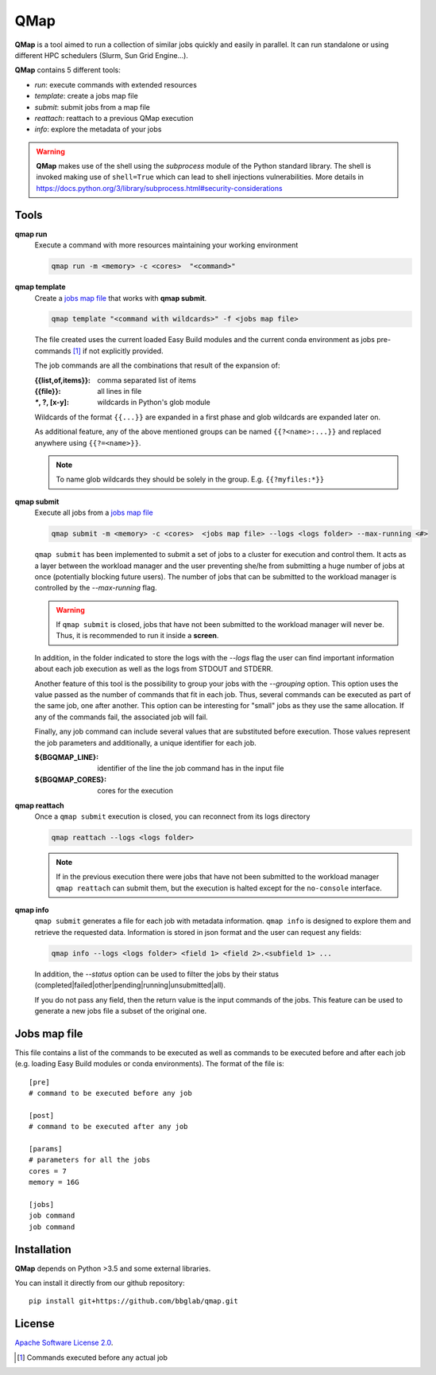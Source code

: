 
QMap
====

**QMap** is a tool aimed to run a collection of similar jobs quickly and
easily in parallel.
It can run standalone or using different HPC schedulers (Slurm, Sun Grid
Engine...).

**QMap** contains 5 different tools:

- *run*: execute commands with extended resources
- *template*: create a jobs map file
- *submit*: submit jobs from a map file
- *reattach*: reattach to a previous QMap execution
- *info*: explore the metadata of your jobs


.. warning:: **QMap** makes use of the shell using the *subprocess* module
   of the Python standard library. The shell is invoked making use of
   ``shell=True`` which can lead to shell injections vulnerabilities.
   More details in https://docs.python.org/3/library/subprocess.html#security-considerations


Tools
-----

**qmap run**
   Execute a command with more resources maintaining your working environment

   .. code:: bash

      qmap run -m <memory> -c <cores>  "<command>"

**qmap template**
   Create a `jobs map file`_ that works with **qmap submit**.

   .. code:: bash

      qmap template "<command with wildcards>" -f <jobs map file>

   The file created uses the current loaded Easy Build modules
   and the current conda environment as jobs pre-commands [#precmd]_
   if not explicitly provided.

   The job commands are all the combinations that result of the expansion of:

   :{{list,of,items}}: comma separated list of items
   :{{file}}: all lines in file
   :`*`, ?, [x-y]: wildcards in Python's glob module

   Wildcards of the format ``{{...}}`` are expanded in a first phase
   and glob wildcards are expanded later on.

   As additional feature, any of the above mentioned groups can be named
   ``{{?<name>:...}}`` and replaced anywhere using ``{{?=<name>}}``.

   .. note::

      To name glob wildcards they should be solely in the group.
      E.g. ``{{?myfiles:*}}``


**qmap submit**
   Execute all jobs from a `jobs map file`_

   .. code:: bash

      qmap submit -m <memory> -c <cores>  <jobs map file> --logs <logs folder> --max-running <#>

   ``qmap submit`` has been implemented to submit a set of jobs to a cluster for execution
   and control them.
   It acts as a layer between the workload manager and the user preventing she/he
   from submitting a huge number of jobs at once (potentially blocking future users).
   The number of jobs that can be submitted to the workload manager is controlled by the
   *--max-running* flag.

   .. warning::

      If ``qmap submit`` is closed, jobs that have not been submitted to the
      workload manager will never be.
      Thus, it is recommended to run it inside a **screen**.

   In addition, in the folder indicated to store the logs with the *--logs* flag
   the user can find important information about each job execution as well as
   the logs from STDOUT and STDERR.

   Another feature of this tool is the possibility to group your jobs with the *--grouping*
   option. This option uses the value passed as the number of commands that fit in each job.
   Thus, several commands can be executed as part of the same job, one after another.
   This option can be interesting for "small" jobs as they use the same allocation.
   If any of the commands fail, the associated job will fail.

   Finally, any job command can include several values that
   are substituted before execution. Those values represent the job parameters
   and additionally, a unique identifier for each job.

   :${BGQMAP_LINE}: identifier of the line the job command has in the input file
   :${BGQMAP_CORES}: cores for the execution




**qmap reattach**
   Once a ``qmap submit`` execution is closed, you can
   reconnect from its logs directory

   .. code:: bash

      qmap reattach --logs <logs folder>

   .. note::

      If in the previous execution there were jobs that have not been submitted to the workload manager
      ``qmap reattach`` can submit them, but the execution is halted except for the ``no-console`` interface.


**qmap info**
   ``qmap submit`` generates a file for each job with metadata information.
   ``qmap info`` is designed to explore them and retrieve the
   requested data. Information is stored in json format and
   the user can request any fields:

   .. code:: bash

      qmap info --logs <logs folder> <field 1> <field 2>.<subfield 1> ...

   In addition, the *--status* option can be used to filter the jobs
   by their status (completed|failed|other|pending|running|unsubmitted|all).

   If you do not pass any field, then the return value
   is the input commands of the jobs.
   This feature can be used to generate a new jobs file a subset of the original one.



.. _jobs map file:

Jobs map file
-------------

This file contains a list of the commands to be executed as well as
commands to be executed before and after each job (e.g. loading Easy Build modules or conda environments).
The format of the file is::

  [pre]
  # command to be executed before any job

  [post]
  # command to be executed after any job

  [params]
  # parameters for all the jobs
  cores = 7
  memory = 16G

  [jobs]
  job command
  job command


Installation
------------

**QMap** depends on Python >3.5 and some external libraries.

You can install it directly from our github repository::

    pip install git+https://github.com/bbglab/qmap.git


License
-------

`Apache Software License 2.0 <LICENSE.txt>`_.


.. [#precmd] Commands executed before any actual job

